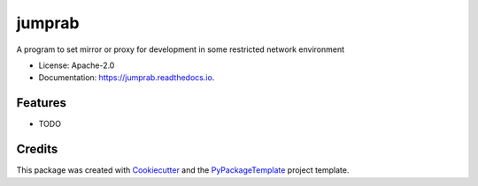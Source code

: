 =======
jumprab
=======


.. image:: https://img.shields.io/pypi/v/jumprab.svg
    :target: https://pypi.python.org/pypi/jumprab

.. image:: https://travis-ci.org/starofrainnight/jumprab.svg?branch=master
    :target: https://travis-ci.org/starofrainnight/jumprab

.. image:: https://ci.appveyor.com/api/projects/status/github/starofrainnight/jumprab?svg=true
    :target: https://ci.appveyor.com/project/starofrainnight/jumprab

A program to set mirror or proxy for development in some restricted network environment


* License: Apache-2.0
* Documentation: https://jumprab.readthedocs.io.


Features
--------

* TODO

Credits
---------

This package was created with Cookiecutter_ and the `PyPackageTemplate`_ project template.

.. _Cookiecutter: https://github.com/audreyr/cookiecutter
.. _`PyPackageTemplate`: https://github.com/starofrainnight/rtpl-pypackage

